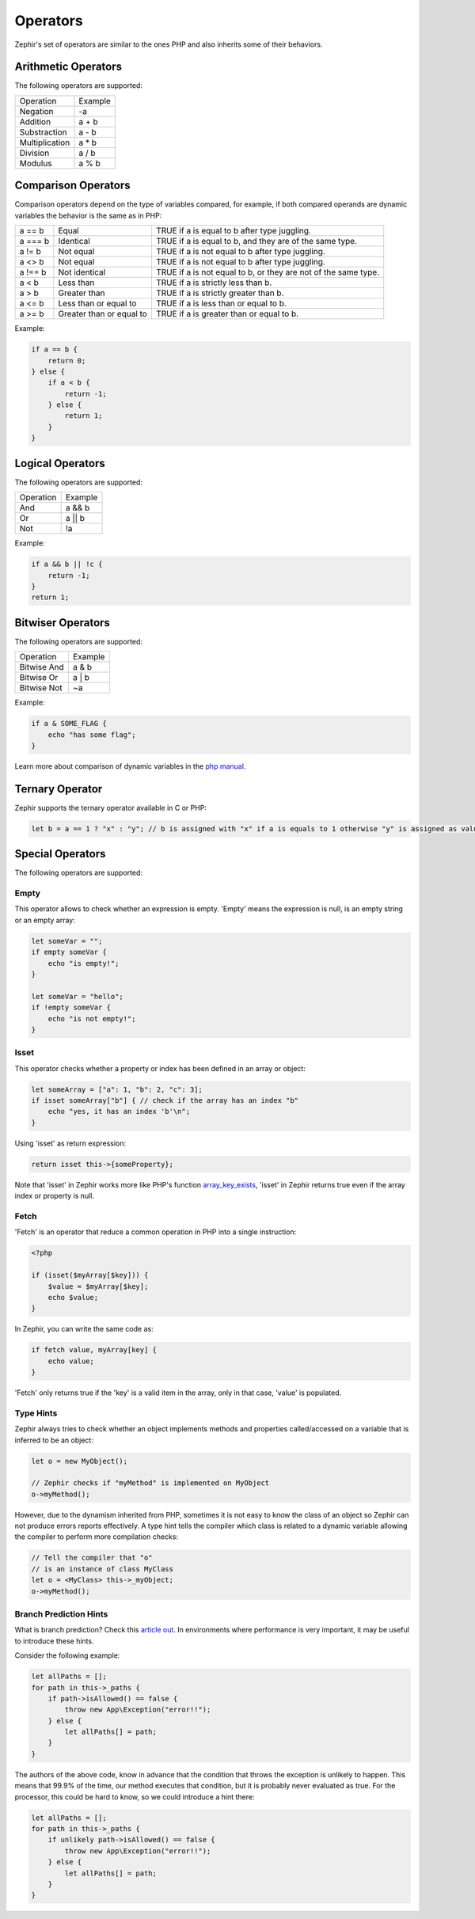 Operators
=========
Zephir's set of operators are similar to the ones PHP and also inherits some of their behaviors.

Arithmetic Operators
--------------------
The following operators are supported:

+-------------------+-----------------------------------------------------+
| Operation         | Example                                             |
+-------------------+-----------------------------------------------------+
| Negation          | -a                                                  |
+-------------------+-----------------------------------------------------+
| Addition          | a + b                                               |
+-------------------+-----------------------------------------------------+
| Substraction      | a - b                                               |
+-------------------+-----------------------------------------------------+
| Multiplication    | a * b                                               |
+-------------------+-----------------------------------------------------+
| Division          | a / b                                               |
+-------------------+-----------------------------------------------------+
| Modulus           | a % b                                               |
+-------------------+-----------------------------------------------------+

Comparison Operators
--------------------
Comparison operators depend on the type of variables compared, for example, if both
compared operands are dynamic variables the behavior is the same as in PHP:

+----------+--------------------------+------------------------------------------------------------------+
| a == b   | Equal                    | TRUE if a is equal to b after type juggling.                     |
+----------+--------------------------+------------------------------------------------------------------+
| a === b  | Identical                | TRUE if a is equal to b, and they are of the same type.          |
+----------+--------------------------+------------------------------------------------------------------+
| a != b   | Not equal                | TRUE if a is not equal to b after type juggling.                 |
+----------+--------------------------+------------------------------------------------------------------+
| a <> b   | Not equal                | TRUE if a is not equal to b after type juggling.                 |
+----------+--------------------------+------------------------------------------------------------------+
| a !== b  | Not identical            | TRUE if a is not equal to b, or they are not of the same type.   |
+----------+--------------------------+------------------------------------------------------------------+
| a < b    | Less than                | TRUE if a is strictly less than b.                               |
+----------+--------------------------+------------------------------------------------------------------+
| a > b    | Greater than             | TRUE if a is strictly greater than b.                            |
+----------+--------------------------+------------------------------------------------------------------+
| a <= b   | Less than or equal to    | TRUE if a is less than or equal to b.                            |
+----------+--------------------------+------------------------------------------------------------------+
| a >= b   | Greater than or equal to | TRUE if a is greater than or equal to b.                         |
+----------+--------------------------+------------------------------------------------------------------+

Example:

.. code-block:: zephir

    if a == b {
        return 0;
    } else {
        if a < b {
            return -1;
        } else {
            return 1;
        }
    }

Logical Operators
-----------------
The following operators are supported:

+-------------------+-----------------------------------------------------+
| Operation         | Example                                             |
+-------------------+-----------------------------------------------------+
| And               | a && b                                              |
+-------------------+-----------------------------------------------------+
| Or                | a || b                                              |
+-------------------+-----------------------------------------------------+
| Not               | !a                                                  |
+-------------------+-----------------------------------------------------+

Example:

.. code-block:: zephir

    if a && b || !c {
        return -1;
    }
    return 1;

Bitwiser Operators
------------------
The following operators are supported:

+-------------------+-----------------------------------------------------+
| Operation         | Example                                             |
+-------------------+-----------------------------------------------------+
| Bitwise And       | a & b                                               |
+-------------------+-----------------------------------------------------+
| Bitwise Or        | a | b                                               |
+-------------------+-----------------------------------------------------+
| Bitwise Not       | ~a                                                  |
+-------------------+-----------------------------------------------------+

Example:

.. code-block:: zephir

    if a & SOME_FLAG {
        echo "has some flag";
    }

Learn more about comparison of dynamic variables in the `php manual`_.

Ternary Operator
----------------
Zephir supports the ternary operator available in C or PHP:

.. code-block:: zephir

    let b = a == 1 ? "x" : "y"; // b is assigned with "x" if a is equals to 1 otherwise "y" is assigned as value

Special Operators
-----------------
The following operators are supported:

Empty
^^^^^
This operator allows to check whether an expression is empty. 'Empty' means the expression is null, is an empty string or an empty array:

.. code-block:: zephir

    let someVar = "";
    if empty someVar {
        echo "is empty!";
    }

    let someVar = "hello";
    if !empty someVar {
        echo "is not empty!";
    }

Isset
^^^^^
This operator checks whether a property or index has been defined in an array or object:

.. code-block:: zephir

    let someArray = ["a": 1, "b": 2, "c": 3];
    if isset someArray["b"] { // check if the array has an index "b"
        echo "yes, it has an index 'b'\n";
    }

Using 'isset' as return expression:

.. code-block:: zephir

    return isset this->{someProperty};

Note that 'isset' in Zephir works more like PHP's function array_key_exists_, 'isset' in Zephir returns true even if the array index or property is null.

Fetch
^^^^^
'Fetch' is an operator that reduce a common operation in PHP into a single instruction:

.. code-block:: php

    <?php

    if (isset($myArray[$key])) {
        $value = $myArray[$key];
        echo $value;
    }

In Zephir, you can write the same code as:

.. code-block:: zephir

    if fetch value, myArray[key] {
        echo value;
    }

'Fetch' only returns true if the 'key' is a valid item in the array, only in that case, 'value' is populated.

Type Hints
^^^^^^^^^^
Zephir always tries to check whether an object implements methods and properties called/accessed on a variable that is inferred to be an object:

.. code-block:: zephir

    let o = new MyObject();

    // Zephir checks if "myMethod" is implemented on MyObject
    o->myMethod();

However, due to the dynamism inherited from PHP, sometimes it is not easy to know the class of an object so Zephir can not produce errors reports effectively.
A type hint tells the compiler which class is related to a dynamic variable allowing the compiler to perform more compilation checks:

.. code-block:: zephir

    // Tell the compiler that "o"
    // is an instance of class MyClass
    let o = <MyClass> this->_myObject;
    o->myMethod();

Branch Prediction Hints
^^^^^^^^^^^^^^^^^^^^^^^
What is branch prediction? Check this `article out`_. In environments where performance is very important, it may be useful to introduce these hints.

Consider the following example:

.. code-block:: zephir

    let allPaths = [];
    for path in this->_paths {
        if path->isAllowed() == false {
            throw new App\Exception("error!!");
        } else {
            let allPaths[] = path;
        }
    }

The authors of the above code, know in advance that the condition that throws the exception is unlikely to happen. This means that 99.9% of the time, our method executes that condition, but it is probably never evaluated as true. For the processor, this could be hard to know, so we could introduce a hint there:

.. code-block:: zephir

    let allPaths = [];
    for path in this->_paths {
        if unlikely path->isAllowed() == false {
            throw new App\Exception("error!!");
        } else {
            let allPaths[] = path;
        }
    }

.. _`array_key_exists`: http://www.php.net/manual/en/function.array-key-exists.php
.. _`php manual`: http://www.php.net/manual/en/language.operators.comparison.php
.. _`article out`: http://igoro.com/archive/fast-and-slow-if-statements-branch-prediction-in-modern-processors/
